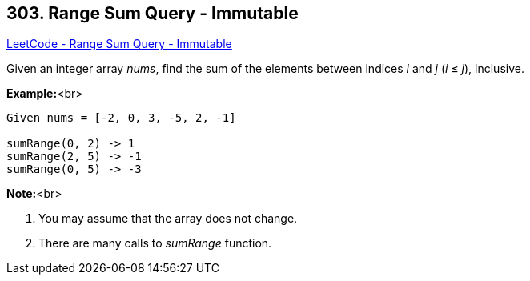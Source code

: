 == 303. Range Sum Query - Immutable

https://leetcode.com/problems/range-sum-query-immutable/[LeetCode - Range Sum Query - Immutable]

Given an integer array _nums_, find the sum of the elements between indices _i_ and _j_ (_i_ ≤ _j_), inclusive.

*Example:*<br>
[subs="verbatim,quotes,macros"]
----
Given nums = [-2, 0, 3, -5, 2, -1]

sumRange(0, 2) -> 1
sumRange(2, 5) -> -1
sumRange(0, 5) -> -3
----


*Note:*<br>

. You may assume that the array does not change.
. There are many calls to _sumRange_ function.


